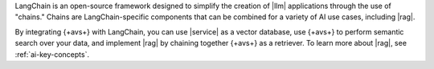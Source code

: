 LangChain is an open-source framework designed to simplify the creation of 
|llm| applications through the use of "chains." Chains are LangChain-specific
components that can be combined for a variety of AI use cases, including
|rag|.

By integrating {+avs+} with LangChain, you can use 
|service| as a vector database, use {+avs+} to perform semantic 
search over your data, and implement |rag| by chaining together 
{+avs+} as a retriever. To learn more about |rag|,
see :ref:`ai-key-concepts`.
